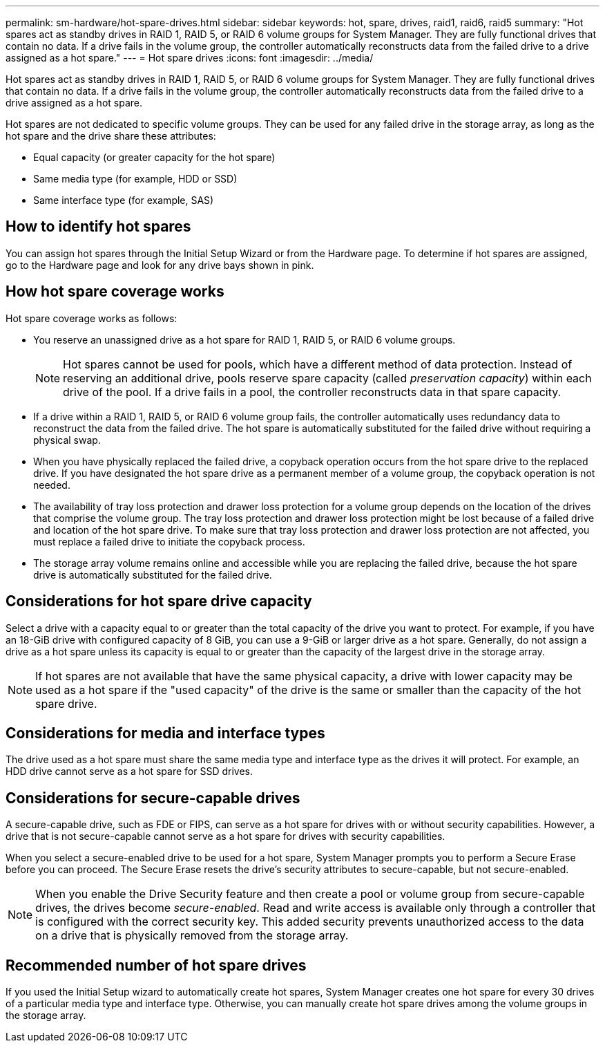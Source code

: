 ---
permalink: sm-hardware/hot-spare-drives.html
sidebar: sidebar
keywords: hot, spare, drives, raid1, raid6, raid5
summary: "Hot spares act as standby drives in RAID 1, RAID 5, or RAID 6 volume groups for System Manager. They are fully functional drives that contain no data. If a drive fails in the volume group, the controller automatically reconstructs data from the failed drive to a drive assigned as a hot spare."
---
= Hot spare drives
:icons: font
:imagesdir: ../media/

[.lead]
Hot spares act as standby drives in RAID 1, RAID 5, or RAID 6 volume groups for System Manager. They are fully functional drives that contain no data. If a drive fails in the volume group, the controller automatically reconstructs data from the failed drive to a drive assigned as a hot spare.

Hot spares are not dedicated to specific volume groups. They can be used for any failed drive in the storage array, as long as the hot spare and the drive share these attributes:

* Equal capacity (or greater capacity for the hot spare)
* Same media type (for example, HDD or SSD)
* Same interface type (for example, SAS)

== How to identify hot spares

You can assign hot spares through the Initial Setup Wizard or from the Hardware page. To determine if hot spares are assigned, go to the Hardware page and look for any drive bays shown in pink.

== How hot spare coverage works

Hot spare coverage works as follows:

* You reserve an unassigned drive as a hot spare for RAID 1, RAID 5, or RAID 6 volume groups.
+
[NOTE]
====
Hot spares cannot be used for pools, which have a different method of data protection. Instead of reserving an additional drive, pools reserve spare capacity (called _preservation capacity_) within each drive of the pool. If a drive fails in a pool, the controller reconstructs data in that spare capacity.
====

* If a drive within a RAID 1, RAID 5, or RAID 6 volume group fails, the controller automatically uses redundancy data to reconstruct the data from the failed drive. The hot spare is automatically substituted for the failed drive without requiring a physical swap.
* When you have physically replaced the failed drive, a copyback operation occurs from the hot spare drive to the replaced drive. If you have designated the hot spare drive as a permanent member of a volume group, the copyback operation is not needed.
* The availability of tray loss protection and drawer loss protection for a volume group depends on the location of the drives that comprise the volume group. The tray loss protection and drawer loss protection might be lost because of a failed drive and location of the hot spare drive. To make sure that tray loss protection and drawer loss protection are not affected, you must replace a failed drive to initiate the copyback process.
* The storage array volume remains online and accessible while you are replacing the failed drive, because the hot spare drive is automatically substituted for the failed drive.

== Considerations for hot spare drive capacity

Select a drive with a capacity equal to or greater than the total capacity of the drive you want to protect. For example, if you have an 18-GiB drive with configured capacity of 8 GiB, you can use a 9-GiB or larger drive as a hot spare. Generally, do not assign a drive as a hot spare unless its capacity is equal to or greater than the capacity of the largest drive in the storage array.

[NOTE]
====
If hot spares are not available that have the same physical capacity, a drive with lower capacity may be used as a hot spare if the "used capacity" of the drive is the same or smaller than the capacity of the hot spare drive.
====

== Considerations for media and interface types

The drive used as a hot spare must share the same media type and interface type as the drives it will protect. For example, an HDD drive cannot serve as a hot spare for SSD drives.

== Considerations for secure-capable drives

A secure-capable drive, such as FDE or FIPS, can serve as a hot spare for drives with or without security capabilities. However, a drive that is not secure-capable cannot serve as a hot spare for drives with security capabilities.

When you select a secure-enabled drive to be used for a hot spare, System Manager prompts you to perform a Secure Erase before you can proceed. The Secure Erase resets the drive's security attributes to secure-capable, but not secure-enabled.

[NOTE]
====
When you enable the Drive Security feature and then create a pool or volume group from secure-capable drives, the drives become _secure-enabled_. Read and write access is available only through a controller that is configured with the correct security key. This added security prevents unauthorized access to the data on a drive that is physically removed from the storage array.
====

== Recommended number of hot spare drives

If you used the Initial Setup wizard to automatically create hot spares, System Manager creates one hot spare for every 30 drives of a particular media type and interface type. Otherwise, you can manually create hot spare drives among the volume groups in the storage array.
